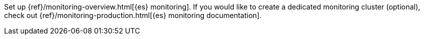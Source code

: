 //[[set-up-monitoring]]
//=== Set up {es} monitoring (stack monitoring only)

Set up {ref}/monitoring-overview.html[{es} monitoring].
If you would like to create a dedicated monitoring cluster (optional), check out {ref}/monitoring-production.html[{es} monitoring documentation].
